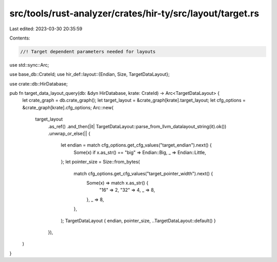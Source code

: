 src/tools/rust-analyzer/crates/hir-ty/src/layout/target.rs
==========================================================

Last edited: 2023-03-30 20:35:59

Contents:

.. code-block:: rs

    //! Target dependent parameters needed for layouts

use std::sync::Arc;

use base_db::CrateId;
use hir_def::layout::{Endian, Size, TargetDataLayout};

use crate::db::HirDatabase;

pub fn target_data_layout_query(db: &dyn HirDatabase, krate: CrateId) -> Arc<TargetDataLayout> {
    let crate_graph = db.crate_graph();
    let target_layout = &crate_graph[krate].target_layout;
    let cfg_options = &crate_graph[krate].cfg_options;
    Arc::new(
        target_layout
            .as_ref()
            .and_then(|it| TargetDataLayout::parse_from_llvm_datalayout_string(it).ok())
            .unwrap_or_else(|| {
                let endian = match cfg_options.get_cfg_values("target_endian").next() {
                    Some(x) if x.as_str() == "big" => Endian::Big,
                    _ => Endian::Little,
                };
                let pointer_size = Size::from_bytes(
                    match cfg_options.get_cfg_values("target_pointer_width").next() {
                        Some(x) => match x.as_str() {
                            "16" => 2,
                            "32" => 4,
                            _ => 8,
                        },
                        _ => 8,
                    },
                );
                TargetDataLayout { endian, pointer_size, ..TargetDataLayout::default() }
            }),
    )
}


